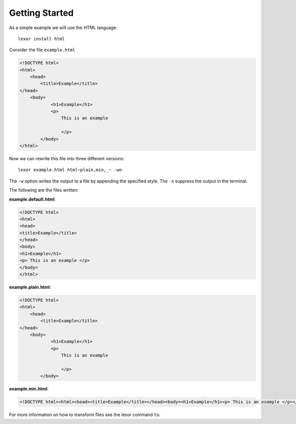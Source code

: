 .. _start:

***************
Getting Started
***************

As a simple example we will use the HTML language::

    lexor install html

Consider the file ``example.html``

.. code-block:: html

    <!DOCTYPE html>
    <html>
        <head>
            <title>Example</title>
    </head>
        <body>
                <h1>Example</h1>
                <p>
                    This is an example
                
                    </p>
            </body>
    </html>

Now we can rewrite this file into three different versions::

    lexor example.html html~plain,min,_~ -wn

The ``-w`` option writes the output to a file by appending the
specified style. The ``-n`` suppress the output in the terminal.

The following are the files written:

**example.default.html**:

.. code-block:: html

    <!DOCTYPE html>
    <html>
    <head>
    <title>Example</title>
    </head>
    <body>
    <h1>Example</h1>
    <p> This is an example </p>
    </body>
    </html>

**example.plain.html**:

.. code-block:: html

    <!DOCTYPE html>
    <html>
        <head>
            <title>Example</title>
    </head>
        <body>
                <h1>Example</h1>
                <p>
                    This is an example
                
                    </p>
            </body>


**example.min.html**:

.. code-block:: html

    <!DOCTYPE html><html><head><title>Example</title></head><body><h1>Example</h1><p> This is an example </p></body></html>

For more information on how to transform files see the lexor command
``to``.
